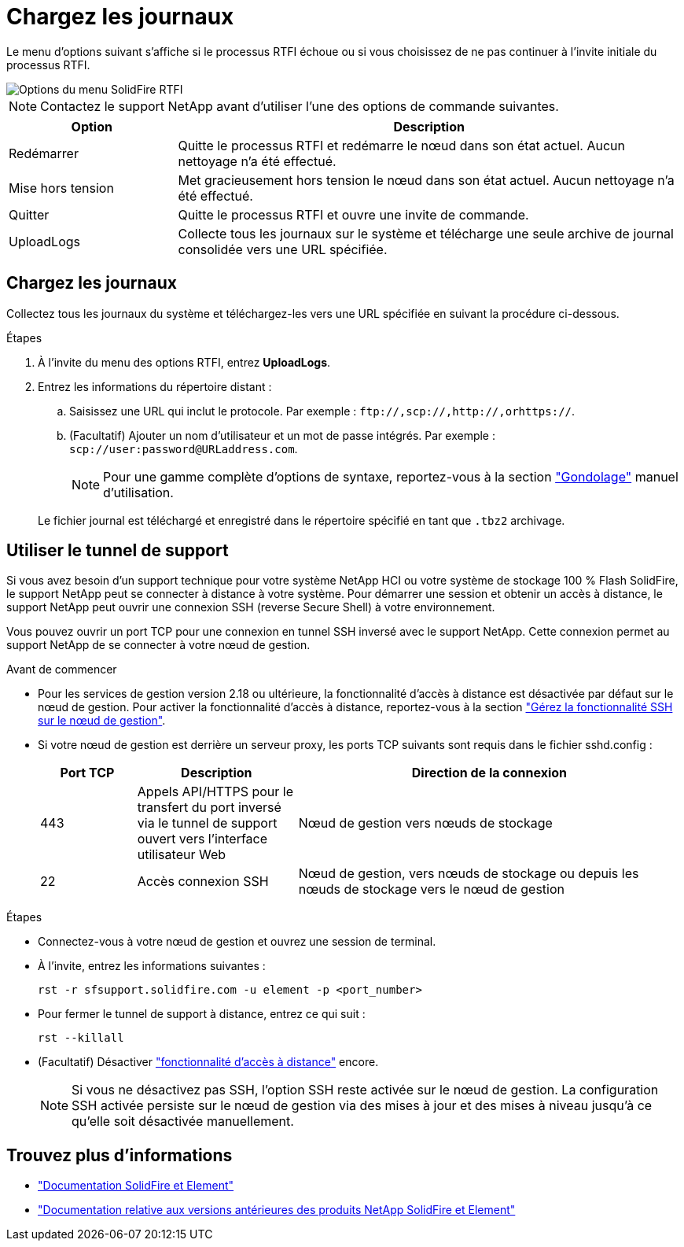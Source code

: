 = Chargez les journaux
:allow-uri-read: 


Le menu d'options suivant s'affiche si le processus RTFI échoue ou si vous choisissez de ne pas continuer à l'invite initiale du processus RTFI.

image::../media/rtfi_menu_options.PNG[Options du menu SolidFire RTFI]


NOTE: Contactez le support NetApp avant d'utiliser l'une des options de commande suivantes.

[cols="25,75"]
|===
| Option | Description 


| Redémarrer | Quitte le processus RTFI et redémarre le nœud dans son état actuel. Aucun nettoyage n'a été effectué. 


| Mise hors tension | Met gracieusement hors tension le nœud dans son état actuel. Aucun nettoyage n'a été effectué. 


| Quitter | Quitte le processus RTFI et ouvre une invite de commande. 


| UploadLogs | Collecte tous les journaux sur le système et télécharge une seule archive de journal consolidée vers une URL spécifiée. 
|===


== Chargez les journaux

Collectez tous les journaux du système et téléchargez-les vers une URL spécifiée en suivant la procédure ci-dessous.

.Étapes
. À l'invite du menu des options RTFI, entrez *UploadLogs*.
. Entrez les informations du répertoire distant :
+
.. Saisissez une URL qui inclut le protocole. Par exemple : `\ftp://,scp://,http://,orhttps://`.
.. (Facultatif) Ajouter un nom d'utilisateur et un mot de passe intégrés. Par exemple : `scp://user:password@URLaddress.com`.
+

NOTE: Pour une gamme complète d'options de syntaxe, reportez-vous à la section https://curl.se/docs/manpage.html["Gondolage"^] manuel d'utilisation.

+
Le fichier journal est téléchargé et enregistré dans le répertoire spécifié en tant que `.tbz2` archivage.







== Utiliser le tunnel de support

Si vous avez besoin d'un support technique pour votre système NetApp HCI ou votre système de stockage 100 % Flash SolidFire, le support NetApp peut se connecter à distance à votre système. Pour démarrer une session et obtenir un accès à distance, le support NetApp peut ouvrir une connexion SSH (reverse Secure Shell) à votre environnement.

Vous pouvez ouvrir un port TCP pour une connexion en tunnel SSH inversé avec le support NetApp. Cette connexion permet au support NetApp de se connecter à votre nœud de gestion.

.Avant de commencer
* Pour les services de gestion version 2.18 ou ultérieure, la fonctionnalité d'accès à distance est désactivée par défaut sur le nœud de gestion. Pour activer la fonctionnalité d'accès à distance, reportez-vous à la section https://docs.netapp.com/us-en/element-software/mnode/task_mnode_ssh_management.html["Gérez la fonctionnalité SSH sur le nœud de gestion"].
* Si votre nœud de gestion est derrière un serveur proxy, les ports TCP suivants sont requis dans le fichier sshd.config :
+
[cols="15,25,60"]
|===
| Port TCP | Description | Direction de la connexion 


| 443 | Appels API/HTTPS pour le transfert du port inversé via le tunnel de support ouvert vers l'interface utilisateur Web | Nœud de gestion vers nœuds de stockage 


| 22 | Accès connexion SSH | Nœud de gestion, vers nœuds de stockage ou depuis les nœuds de stockage vers le nœud de gestion 
|===


.Étapes
* Connectez-vous à votre nœud de gestion et ouvrez une session de terminal.
* À l'invite, entrez les informations suivantes :
+
`rst -r  sfsupport.solidfire.com -u element -p <port_number>`

* Pour fermer le tunnel de support à distance, entrez ce qui suit :
+
`rst --killall`

* (Facultatif) Désactiver https://docs.netapp.com/us-en/element-software/mnode/task_mnode_ssh_management.html["fonctionnalité d'accès à distance"] encore.
+

NOTE: Si vous ne désactivez pas SSH, l'option SSH reste activée sur le nœud de gestion. La configuration SSH activée persiste sur le nœud de gestion via des mises à jour et des mises à niveau jusqu'à ce qu'elle soit désactivée manuellement.





== Trouvez plus d'informations

* https://docs.netapp.com/us-en/element-software/index.html["Documentation SolidFire et Element"]
* https://docs.netapp.com/sfe-122/topic/com.netapp.ndc.sfe-vers/GUID-B1944B0E-B335-4E0B-B9F1-E960BF32AE56.html["Documentation relative aux versions antérieures des produits NetApp SolidFire et Element"^]


